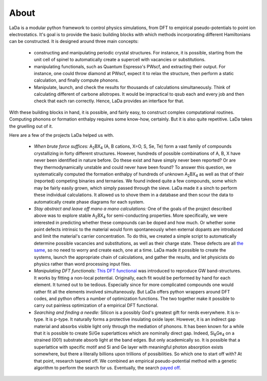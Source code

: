 About
=====

LaDa is a modular python framework to control physics simulations, from DFT to
empirical pseudo-potentials to point ion electrostatics. It's goal is to
provide the basic building blocks with which methods incorporating different
Hamiltonians can be constructed. It is designed around three main concepts:

  * constructing and manipulating periodic crystal structures. For instance, it
    is possible, starting from the unit cell of spinel to automatically create
    a supercell with vacancies or substitutions.
  * manipulating functionals, such as Quantum Espresso's PWscf, and extracting
    their output. For instance, one could throw diamond at PWscf, expect it to
    relax the structure, then perform a static calculation, and finally compute
    phonons.
  * Manipulate, launch, and check the results for thousands of calculations
    simultaneously. Think of calculating different of carbone allotropes. It
    would be impractical to qsub each and every job and then check that each
    ran correctly. Hence, LaDa provides an interface for that.

With these building blocks in hand, it is possible, and fairly easy, to
construct complex computational routines. Computing phonons or formation
enthalpy requires some know-how, certainly. But it is also quite repetitive.
LaDa takes the gruelling out of it.

Here are a few of the projects LaDa helped us with.

  * *When brute force suffices:* A\ :sub:`2`\ BX\ :sub:`4` (A, B cations, X=O, S,
    Se, Te) form a vast family of compounds crystallizing in forty different
    structures. However, hundreds of possible combinations of A, B, X have
    never been identified in nature before. Do these exist and have simply
    never been reported? Or are they thermodynamically unstable and could never
    have been found? To answer this question, we systematically computed the
    formation enthalpy of hundreds of unknown A\ :sub:`2`\ BX\ :sub:`4` as well
    as that of their (reported) competing binaries and ternaries. We found
    indeed quite a few compounds, some which may be fairly easily grown, which
    simply passed through the sieve. LaDa made it a sinch to perform these
    individual calculations. It allowed us to shove them in a database and then
    scour the data to automatically create phase diagrams for each system. 

  * *Stay abstract and leave off mano a mano calculations:* One of the goals of
    the project described above was to explore stable A\ :sub:`2`\ BX\ :sub:`4`
    for semi-conducting properties. More specifically, we were interested in
    predicting whether these compounds can be doped and how much. Or whether
    some point defects intrinsic to the material would form spontaneously when
    external dopants are introduced and limit the material's carrier
    concentration. To do this, we created a simple script to automatically
    determine possible vacancies and substitutions, as well as their charge
    state. These defects are all `the same`__, so no need to worry and create
    each, one at a time.  LaDa made it possible to create the systems, launch
    the appropriate chain of calculations, and gather the results, and let
    physicists do physics rather than word processing input files.
 
  * *Manipulating DFT functionals:* `This DFT functional`__ was introduced to
    reproduce GW band-structures. It works by fitting a non-local potential.
    Originally, each fit would be performed by hand for each element. It turned
    out to be tedious. Especially since for more complicated compounds one
    would rather fit all the elements involved simultaneously. But LaDa offers
    python wrappers around DFT codes, and python offers a number of
    optimization functions. The two together make it possible to carry out
    painless optimization of a empirical DFT functional.

  * *Searching and finding a needle:* Silicon is a possibly God's greatest gift
    for nerds everywhere. It is n-type. It is p-type. It naturally forms a
    protective insulating oxide layer. However, it is an indirect gap material
    and absorbs visible light only through the mediation of phonons. It has
    been known for a while that it is possible to create Si/Ge superlattices
    which are nominally direct gap. Indeed, Si\ :sub:`6`\ Ge\ :sub:`4` on a
    strained (001) substrate absorb light at the band edges. But only
    academically so. It is possible that a superlattice with specific motif and
    Si and Ge layer with meaningful photon absorption exists somewhere, but
    there a literally billions upon trillions of possibilities. So which one to
    start off with? At that point, research tapered off. We combined an
    empirical pseudo-potential method with a genetic algorithm to perform the
    search for us. Eventually, the search `payed off`__.

.. __: http://dx.doi.org/10.1088/0965-0393/17/8/084002
.. __: http://dx.doi.org/10.1103/PhysRevB.77.241201
.. __: http://dx.doi.org/10.1103/PhysRevLett.108.027401
